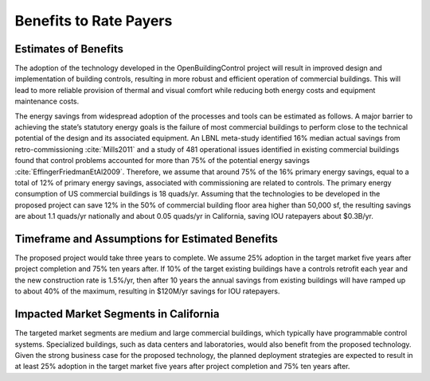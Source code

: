 .. _sec_benefit_rate_payers:

Benefits to Rate Payers
-----------------------


Estimates of Benefits
^^^^^^^^^^^^^^^^^^^^^

The adoption of the technology developed in the OpenBuildingControl project
will result in improved design and implementation of building controls,
resulting in more robust and efficient operation of commercial buildings.
This will lead to more reliable provision of thermal and visual comfort
while reducing both energy costs and equipment maintenance costs.

The energy savings from widespread adoption of the processes and tools can be estimated as follows.
A major barrier to achieving the state’s statutory energy goals is
the failure of most commercial buildings to perform close to the technical potential
of the design and its associated equipment. An LBNL meta-study identified 16% median actual savings
from retro-commissioning :cite:`Mills2011` and a study of 481 operational issues identified in existing commercial buildings
found that control problems accounted for more than 75% of the potential energy savings :cite:`EffingerFriedmanEtAl2009`.
Therefore, we assume that around 75% of the 16% primary energy savings, equal to a total of 12% of primary energy savings,
associated with commissioning are related to controls.
The primary energy consumption of US commercial buildings is 18 quads/yr.
Assuming that the technologies to be developed in the proposed project can save 12% in the 50% of
commercial building floor area higher than 50,000 sf, the resulting savings are about 1.1 quads/yr nationally and
about 0.05 quads/yr in California,
saving IOU ratepayers about $0.3B/yr.

Timeframe and Assumptions for Estimated Benefits
^^^^^^^^^^^^^^^^^^^^^^^^^^^^^^^^^^^^^^^^^^^^^^^^

The proposed project would take three years to complete.
We assume 25% adoption in the target market five years after project completion and 75% ten years after.
If 10% of the target existing buildings have a controls retrofit each year and the new construction rate is 1.5%/yr,
then after 10 years the annual savings from existing buildings will have ramped up to about 40% of the maximum,
resulting in $120M/yr savings for IOU ratepayers.

Impacted Market Segments in California
^^^^^^^^^^^^^^^^^^^^^^^^^^^^^^^^^^^^^^

The targeted market segments are medium and large commercial buildings,
which typically have programmable control systems. Specialized buildings,
such as data centers and laboratories, would also benefit from the proposed technology.
Given the strong business case for the proposed technology, the planned deployment strategies
are expected to result in at least 25% adoption in the target market five years after project completion
and 75% ten years after.
